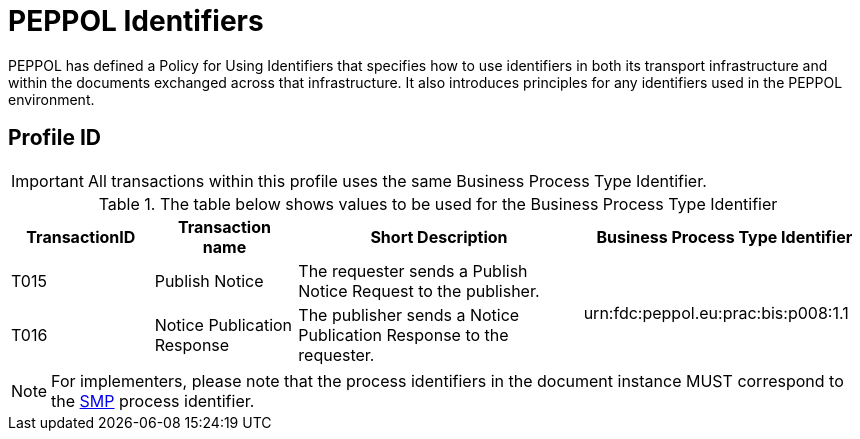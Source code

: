 
= PEPPOL Identifiers

PEPPOL has defined a Policy for Using Identifiers that specifies how to use identifiers in both its transport infrastructure and within the documents exchanged across that infrastructure. It also introduces principles for any identifiers used in the PEPPOL environment.

== Profile ID

[IMPORTANT]
All transactions within this profile uses the same Business Process Type Identifier.

[cols="2*2,2*4", options="header"]
.The table below shows values to be used for the Business Process Type Identifier
|===

| TransactionID
| Transaction name
| Short Description
| Business Process Type Identifier

| T015
| Publish Notice
| The requester sends a Publish Notice Request to the publisher.
.2+.^| urn:fdc:peppol.eu:prac:bis:p008:1.1

| T016
| Notice Publication Response
| The publisher sends a Notice Publication Response to the requester.

|===

[NOTE]
For implementers, please note that the process identifiers in the document instance MUST correspond to the http://docs.oasis-open.org/bdxr/bdx-smp/v1.0/cs03/bdx-smp-v1.0-cs03.pdf[SMP] process identifier.
